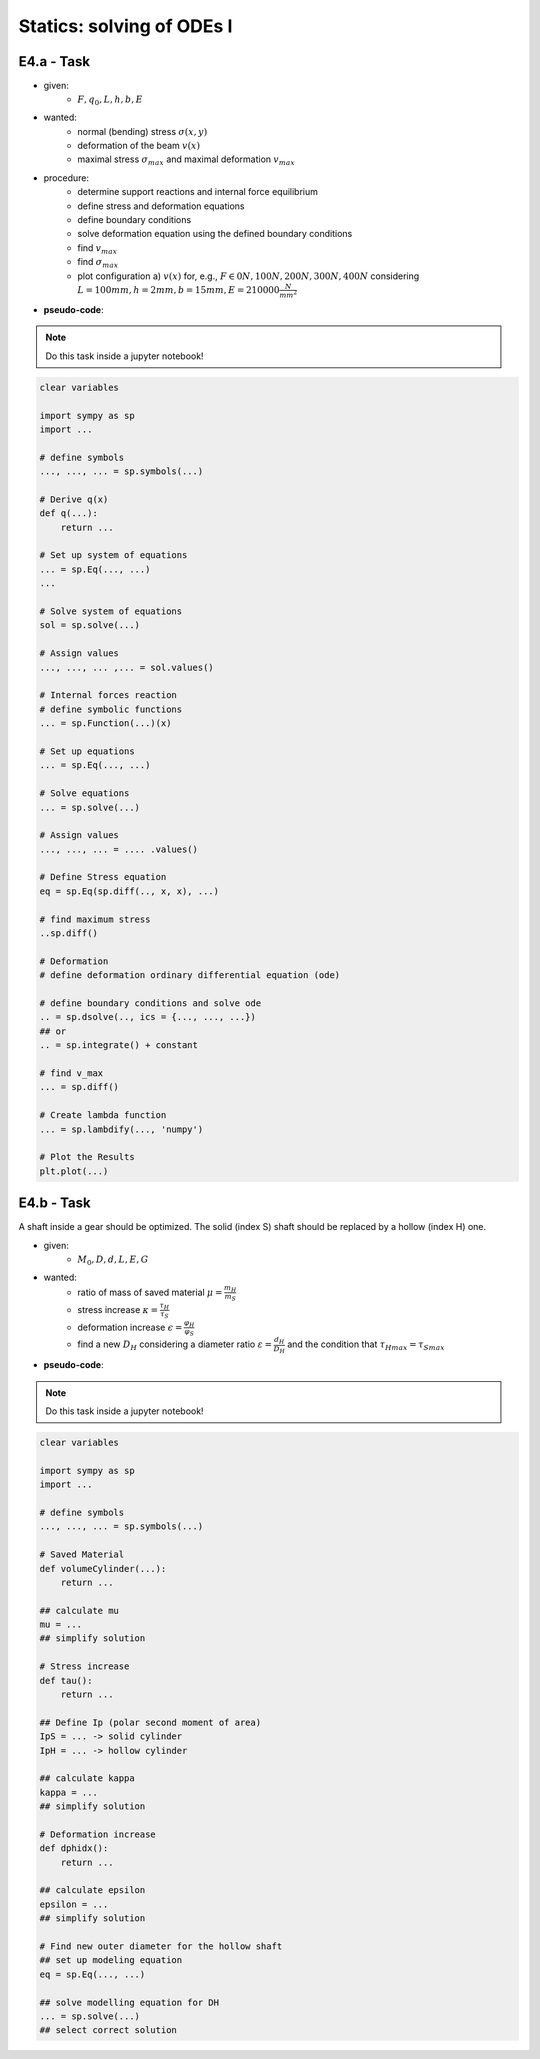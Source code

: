 Statics: solving of ODEs I
--------------------------

E4.a - Task
***********

.. image:: _static/E4_a.png
    :width: 400
    :alt: Beams with different loads.

- given:
    - :math:`F, q_0, L, h, b, E`
- wanted:
    - normal (bending) stress :math:`\sigma(x,y)`
    - deformation of the beam :math:`v(x)`
    - maximal stress :math:`\sigma_{max}` and maximal deformation :math:`v_{max}`
- procedure:
    - determine support reactions and internal force equilibrium
    - define stress and deformation equations
    - define boundary conditions
    - solve deformation equation using the defined boundary conditions
    - find :math:`v_{max}`
    - find :math:`\sigma_{max}`
    - plot configuration a) :math:`v(x)` for, e.g., :math:`F \in {0 N, 100 N, 200 N, 300 N, 400N}`
      considering :math:`L=100 mm, h=2 mm, b=15mm, E=210000 \frac{N}{mm^2}`
- **pseudo-code**:

.. note::

    Do this task inside a jupyter notebook!

.. code-block::

    clear variables

    import sympy as sp
    import ...

    # define symbols
    ..., ..., ... = sp.symbols(...)

    # Derive q(x)
    def q(...):
        return ...

    # Set up system of equations
    ... = sp.Eq(..., ...)
    ...

    # Solve system of equations
    sol = sp.solve(...)

    # Assign values
    ..., ..., ... ,... = sol.values()

    # Internal forces reaction
    # define symbolic functions
    ... = sp.Function(...)(x)

    # Set up equations
    ... = sp.Eq(..., ...)

    # Solve equations
    ... = sp.solve(...)

    # Assign values
    ..., ..., ... = .... .values()

    # Define Stress equation
    eq = sp.Eq(sp.diff(.., x, x), ...)

    # find maximum stress
    ..sp.diff()

    # Deformation
    # define deformation ordinary differential equation (ode)

    # define boundary conditions and solve ode
    .. = sp.dsolve(.., ics = {..., ..., ...})
    ## or
    .. = sp.integrate() + constant

    # find v_max
    ... = sp.diff()

    # Create lambda function
    ... = sp.lambdify(..., 'numpy')

    # Plot the Results
    plt.plot(...)

.. raw:: html
    :file: E4_a_a.html

.. raw:: html
    :file: E4_a_b.html

.. raw:: html
    :file: E4_a_c.html

E4.b - Task
***********

.. image:: _static/E4_b.png
    :width: 400
    :alt: Sketch of a shaft.

A shaft inside a gear should be optimized. The solid (index S) shaft should be replaced by a hollow (index H) one.

- given:
    - :math:`M_0, D, d, L, E, G`
- wanted:
    - ratio of mass of saved material :math:`\mu = \frac{m_H}{m_S}`
    - stress increase :math:`\kappa = \frac{\tau_H}{\tau_S}`
    - deformation increase :math:`\epsilon = \frac{\varphi_H}{\varphi_S}`
    - find a new :math:`D_H` considering a diameter ratio :math:`\varepsilon=\frac{d_H}{D_H}` and the condition that
      :math:`\tau_{Hmax} = \tau_{Smax}`

- **pseudo-code**:

.. note::

    Do this task inside a jupyter notebook!

.. code-block::

    clear variables

    import sympy as sp
    import ...

    # define symbols
    ..., ..., ... = sp.symbols(...)

    # Saved Material
    def volumeCylinder(...):
        return ...

    ## calculate mu
    mu = ...
    ## simplify solution

    # Stress increase
    def tau():
        return ...

    ## Define Ip (polar second moment of area)
    IpS = ... -> solid cylinder
    IpH = ... -> hollow cylinder

    ## calculate kappa
    kappa = ...
    ## simplify solution

    # Deformation increase
    def dphidx():
        return ...

    ## calculate epsilon
    epsilon = ...
    ## simplify solution

    # Find new outer diameter for the hollow shaft
    ## set up modeling equation
    eq = sp.Eq(..., ...)

    ## solve modelling equation for DH
    ... = sp.solve(...)
    ## select correct solution

.. raw:: html
    :file: E4_b.html
